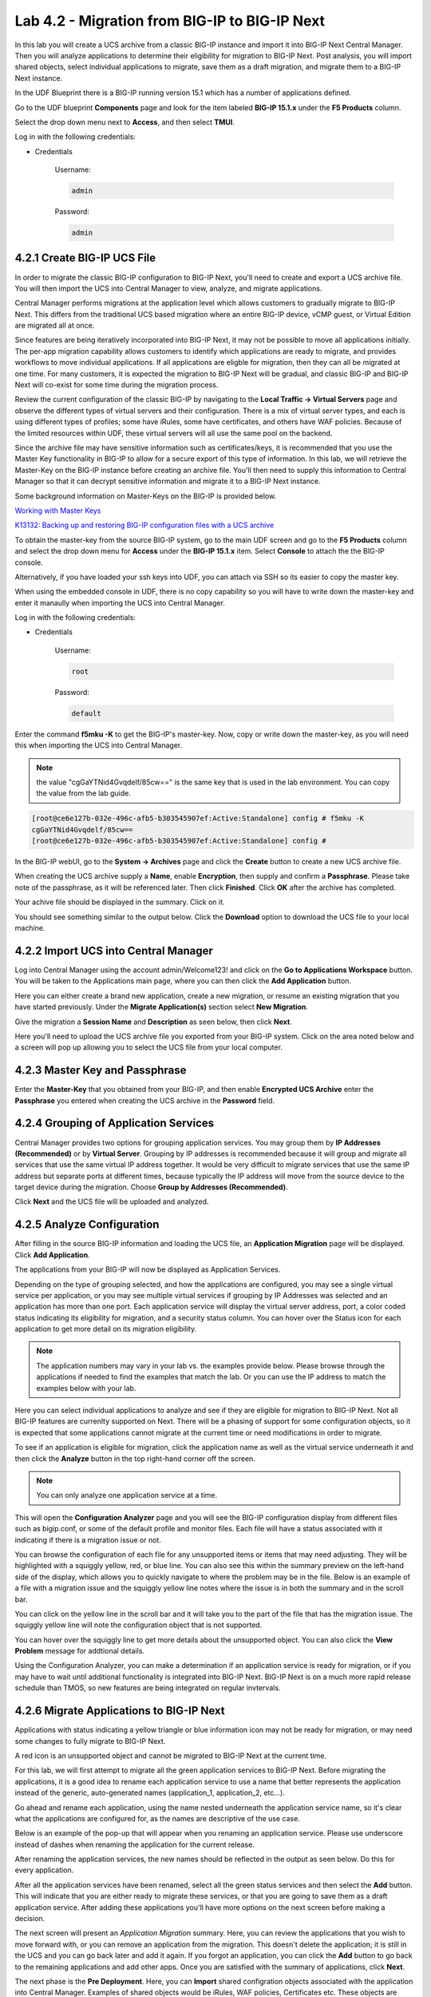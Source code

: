 Lab 4.2 - Migration from BIG-IP to BIG-IP Next
==============================================

In this lab you will create a UCS archive from a classic BIG-IP instance and import it into BIG-IP Next Central Manager. Then you will analyze applications to determine their eligibility for migration to BIG-IP Next. Post analysis, you will import shared objects, select individual applications to migrate, save them as a draft migration, and migrate them to a BIG-IP Next instance. 

In the UDF Blueprint there is a BIG-IP running version 15.1 which has a number of applications defined.

Go to the UDF blueprint **Components** page and look for the item labeled **BIG-IP 15.1.x**  under the **F5 Products** column.

Select the drop down menu next to **Access**, and then select **TMUI**.

Log in with the following credentials:

- Credentials

	Username:

	.. code-block:: console

		admin

	Password:

	.. code-block:: console
		
		admin

.. image:: ./images/big-ip-udf.png
  :align: center
  :scale: 75%

4.2.1 Create BIG-IP UCS File 
~~~~~~~~~~~~~~~~~~~~~~~~~~~~

In order to migrate the classic BIG-IP configuration to BIG-IP Next, you'll need to create and export a UCS archive file. You will then import the UCS into Central Manager to view, analyze, and migrate applications.

Central Manager performs migrations at the application level which allows customers to gradually migrate to BIG-IP Next. This differs from the traditional UCS based migration where an entire BIG-IP device, vCMP guest, or Virtual Edition are migrated all at once.

Since features are being iteratively incorporated into BIG-IP Next, it may not be possible to move all applications initially. The per-app migration capability allows customers to identify which applications are ready to migrate, and provides workflows to move individual applications. If all applications are eligble for migration, then they can all be migrated at one time. For many customers, it is expected the migration to BIG-IP Next will be gradual, and classic BIG-IP and BIG-IP Next will co-exist for some time during the migration process.

Review the current configuration of the classic BIG-IP by navigating to the **Local Traffic -> Virtual Servers** page and observe the different types of virtual servers and their configuration. There is a mix of virtual server types, and each is using different types of profiles; some have iRules, some have certificates, and others have WAF policies. Because of the limited resources within UDF, these virtual servers will all use the same pool on the backend.

.. image:: ./images/big-ip-udf-virtual-servers.png

Since the archive file may have sensitive information such as certificates/keys, it is recommended that you use the Master Key functionality in BIG-IP to allow for a secure export of this type of information. In this lab, we will retrieve the Master-Key on the BIG-IP instance before creating an archive file. You'll then need to supply this information to Central Manager so that it can decrypt sensitive information and migrate it to a BIG-IP Next instance.

Some background information on Master-Keys on the BIG-IP is provided below.

`Working with Master Keys <https://techdocs.f5.com/en-us/bigip-13-1-0/big-ip-secure-vault-administration/working-with-master-keys.html>`_

`K13132: Backing up and restoring BIG-IP configuration files with a UCS archive <https://my.f5.com/manage/s/article/K13132>`_

To obtain the master-key from the source BIG-IP system, go to the main UDF screen and go to the **F5 Products** column and select the drop down menu for **Access** under the **BIG-IP 15.1.x** item. Select **Console** to attach the the BIG-IP console.

Alternatively, if you have loaded your ssh keys into UDF, you can attach via SSH so its easier to copy the master key.

When using the embedded console in UDF, there is no copy capability so you will have to write down the master-key and enter it manaully when importing the UCS into Central Manager. 

.. image:: ./images/big-ip-console.png
  :align: center
  :scale: 75%

Log in with the following credentials:

- Credentials

	Username:

	.. code-block:: console

		root

	Password:

	.. code-block:: console
		
		default

Enter the command **f5mku -K** to get the BIG-IP's master-key. Now, copy or write down the master-key, as you will need this when importing the UCS into Central Manager.

.. note:: the value "cgGaYTNid4Gvqdelf/85cw==" is the same key that is used in the lab environment.  You can copy the value from the lab guide.

.. code-block:: bash

    [root@ce6e127b-032e-496c-afb5-b303545907ef:Active:Standalone] config # f5mku -K
    cgGaYTNid4Gvqdelf/85cw==
    [root@ce6e127b-032e-496c-afb5-b303545907ef:Active:Standalone] config #


In the BIG-IP webUI, go to the **System -> Archives** page and click the **Create** button to create a new UCS archive file. 

.. image:: ./images/export-ucs-webui.png
  :align: center

When creating the UCS archive supply a **Name**, enable **Encryption**, then supply and confirm a **Passphrase**. Please take note of the passphrase, as it will be referenced later. Then click **Finished**. Click **OK** after the archive has completed. 

.. image:: ./images/archive-passphrase.png
  :align: center
  :scale: 75%

Your achive file should be displayed in the summary. Click on it.

.. image:: ./images/export-summary.png
  :align: center

You should see something similar to the output below. Click the **Download** option to download the UCS file to your local machine. 

.. image:: ./images/download-archive.png
  :align: center
  :scale: 75%

4.2.2 Import UCS into Central Manager
~~~~~~~~~~~~~~~~~~~~~~~~~~~~~~~~~~~~~

Log into Central Manager using the account admin/Welcome123! and click on the **Go to Applications Workspace** button. You will be taken to the Applications main page, where you can then click the **Add Application** button.

.. image:: ./images/central-manager-add-apps.png
  :align: center

Here you can either create a brand new application, create a new migration, or resume an existing migration that you have started previously. Under the **Migrate Application(s)** section select **New Migration**.

.. image:: ./images/new-migration.png
  :align: center

Give the migration a **Session Name** and **Description** as seen below, then click **Next**.

.. image:: ./images/first-migration.png
  :align: center

Here you'll need to upload the UCS archive file you exported from your BIG-IP system. Click on the area noted below and a screen will pop up allowing you to select the UCS file from your local computer.

.. image:: ./images/ucs-file.png
  :align: center

4.2.3 Master Key and Passphrase
~~~~~~~~~~~~~~~~~~~~~~~~~~~~~~~

Enter the **Master-Key** that you obtained from your BIG-IP, and then enable **Encrypted UCS Archive** enter the **Passphrase** you entered when creating the UCS archive in the **Password** field. 

.. image:: ./images/ucs-master-key.png
  :align: center
  :scale: 50%


4.2.4 Grouping of Application Services
~~~~~~~~~~~~~~~~~~~~~~~~~~~~~~~~~~~~~~


Central Manager provides two options for grouping application services. You may group them by **IP Addresses (Recommended)** or by **Virtual Server**. Grouping by IP addresses is recommended because it will group and migrate all services that use the same virtual IP address together. It would be very difficult to migrate services that use the same IP address but separate ports at different times, because typically the IP address will move from the source device to the target device during the migration. Choose **Group by Addresses (Recommended)**.


.. image:: ./images/ucs-grouping.png
  :align: center
  :scale: 50%

Click **Next** and the UCS file will be uploaded and analyzed.

4.2.5 Analyze Configuration
~~~~~~~~~~~~~~~~~~~~~~~~~~~

After filling in the source BIG-IP information and loading the UCS file, an **Application Migration** page will be displayed. Click **Add Application**.

.. image:: ./images/application-page.png
  :align: center

The applications from your BIG-IP will now be displayed as Application Services.

.. image:: ./images/big-ip-app-services.png
  :align: center

Depending on the type of grouping selected, and how the applications are configured, you may see a single virtual service per application, or you may see multiple virtual services if grouping by IP Addresses was selected and an application has more than one port. Each application service will display the virtual server address, port, a color coded status indicating its eligibility for migration, and a security status column. You can hover over the Status icon for each application to get more detail on its migration eligibility.


.. note:: The application numbers may vary in your lab vs. the examples provide below. Please browse through the applications if needed to find the examples that match the lab. Or you can use the IP address to match the examples below with your lab.


.. image:: ./images/icon-hover.png
  :align: center

Here you can select individual applications to analyze and see if they are eligible for migration to BIG-IP Next. Not all BIG-IP features are currenlty supported on Next. There will be a phasing of support for some configuration objects, so it is expected that some applications cannot migrate at the current time or need modifications in order to migrate. 

To see if an application is eligible for migration, click the application name as well as the virtual service underneath it and then click the **Analyze** button in the top right-hand corner off the screen.

.. note:: You can only analyze one application service at a time. 

.. image:: ./images/analyze.png
  :align: center

This will open the **Configuration Analyzer** page and you will see the BIG-IP configuration display from different files such as bigip.conf, or some of the default profile and monitor files. Each file will have a status associated with it indicating if there is a migration issue or not.

.. image:: ./images/analyzer-green-files.png
  :align: center
 
You can browse the configuration of each file for any unsupported items or items that may need adjusting. They will be highlighted with a squiggly yellow, red, or blue line. You can also see this within the summary preview on the left-hand side of the display, which allows you to quickly navigate to where the problem may be in the file. Below is an example of a file with a migration issue and the squiggly yellow line notes where the issue is in both the summary and in the scroll bar.

.. image:: ./images/squiggly-line1.png
  :align: center

You can click on the yellow line in the scroll bar and it will take you to the part of the file that has the migration issue. The squiggly yellow line will note the configuration object that is not supported. 

.. image:: ./images/squiggly-line2.png
  :align: center

You can hover over the squiggly line to get more details about the unsupported object. You can also click the **View Problem** message for addtional details.

.. image:: ./images/squiggly-line3.png
  :align: center

Using the Configuration Analyzer, you can make a determination if an application service is ready for migration, or if you may have to wait until additional functionality is integrated into BIG-IP Next. BIG-IP Next is on a much more rapid release schedule than TMOS, so new features are being integrated on regular invtervals.

4.2.6 Migrate Applications to BIG-IP Next
~~~~~~~~~~~~~~~~~~~~~~~~~~~~~~~~~~~~~~~~~

Applications with status indicating a yellow triangle or blue information icon may not be ready for migration, or may need some changes to fully migrate to BIG-IP Next.

A red icon is an unsupported object and cannot be migrated to BIG-IP Next at the current time.

For this lab, we will first attempt to migrate all the green application services to BIG-IP Next. Before migrating the applications, it is a good idea to rename each application service to use a name that better represents the application instead of the generic, auto-generated names (application_1, application_2, etc...).

Go ahead and rename each application, using the name nested underneath the application service name, so it's clear what the applications are configured for, as the names are descriptive of the use case.

.. image:: ./images/rename-applications.png
  :align: center

Below is an example of the pop-up that will appear when you renaming an application service. Please use underscore instead of dashes when renaming the application for the current release.

.. image:: ./images/rename-applications-2.png
  :align: center
  :scale: 80%

After renaming the application services, the new names should be reflected in the output as seen below. Do this for every application.

.. image:: ./images/rename-applications-3.png
  :align: center

After all the application services have been renamed, select all the green status services and then select the **Add** button. This will indicate that you are either ready to migrate these services, or that you are going to save them as a draft application service. After adding these applications you'll have more options on the next screen before making a decision.

.. image:: ./images/add-applications.png
  :align: center

The next screen will present an *Application Migration* summary. Here, you can review the applications that you wish to move forward with, or you can remove an application from the migration. This doesn't delete the application; it is still in the UCS and you can go back later and add it again. If you forgot an application, you can click the **Add** button to go back to the remaining applications and add other apps. Once you are satisfied with the summary of applications, click **Next**.

.. image:: ./images/app-migration-summary.png
  :align: center

The next phase is the **Pre Deployment**. Here, you can **Import** shared configration objects associated with the application into Central Manager. Examples of shared objects would be iRules, WAF policies, Certificates etc. These objects are treated differently than the rest of the configuration because they are managed centrally and not specific to any one device, or in the case of certificates, Central Manager is managing those centrally.

As an example, in traditional BIG-IP management, iRules are managed on a device-by-device basis, there is no central iRule management. Central Manager addresses this issue and allows iRules to be imported and treated as shared objects, meaning they can be shared and deployed to more than one device. Central Manager manages the entire iRule lifecycle including deployment and versioning. This is huge improvement over traditional BIG-IP iRule management.

Other shared objects such as WAF policies enjoy similar benefits of centralized mangement, versioning, and full lifecycle management. 


.. image:: ./images/pre-deployment.png
  :align: center

To understand what the shared object is, click on the number under the **Shared Objects** column. A flyout window will appear with more information about that shared object.

.. image:: ./images/import-details.png
  :align: center

Click the **Import** buttons for the applications that have shared objects. You'll also have the ability to select on a per-application basis whether the migration is saved as a **Draft** application and completed later or whether it is deployed to a specific BIG-IP Next instance. You will come back to this page momentarily.

Before migrating the applications to BIG-IP Next, let's ensure that each application is working on BIG-IP from a client. There are two choices for clients that can be used, as not all attendees will be able to use Remote Desktop.

1.) Log into the **Windows Jumphost** using the **RDP** option in the main UDF screen. 

2.) Use the **Guacamole** HTML-based RDP client on the Ubuntu Jumphost (recommended for those that cannot install RDP).

**For Windows RDP users:**

Go to the main UDF screen, and select the **Window Jumphost**. Then select the **Access** dropdown and select **RDP**. This will download an RDP shortcut to your machine. 

.. image:: ./images/windows-jump-rdp.png
  :align: center
  :scale: 50%

Open up the RDP shortcut to connect to the Windows Jumphost. 

Log in with the following credentials:

- Credentials

	Username:

	.. code-block:: console

		f5access\user

	Password:

	.. code-block:: console
		
		user

.. image:: ./images/f5access-user.png
  :align: center

**For Guacamole (Non RDP) users:**

Go to the main UDF screen, and select the **Ubuntu Jumphost**. Then select the **Access** dropdown and **Guacamole**. This will launch the HTML-based RDP client.

.. image:: ./images/guacamole.png
  :align: center
  :scale: 50%

Log in with the following credentials:

- Credentials

	Username:

	.. code-block:: console

		user

	Password:

	.. code-block:: console
		
		user

.. image:: ./images/guacamole-login.png
  :align: center
  :scale: 50%

Select the **Windows Jumphost** option.

.. image:: ./images/guacamole-windows.png
  :align: center
  :scale: 50%

**Test the connection to the applications**

On the Windows jumphost open a **cmd** window (click on the start menu in the lower-left corner (it looks like a white four-pane window), type "cmd", and click the item called "Command Prompt" from the menu that appears).
You will now test to ensure that some of the source BIG-IP virtual servers are responding.

- FAST_L4
	.. code-block:: console

		curl 10.1.10.51 -I

- TCP_PROG
	.. code-block:: console

		curl 10.1.10.52:8080 -I

- SSL_OFFLOAD_VS
	.. code-block:: console

		curl 10.1.10.53 -I

- REWRITE_VS
	.. code-block:: console

		curl 10.1.10.54 -I

- WAF_BOT_DEFENSE
	.. code-block:: console

		curl https://10.1.10.55 -k -I

- WAF_DOS_PROFILE
	.. code-block:: console

		curl https://10.1.10.56 -k -I

- SSL_OFFLOAD_VS_W_PASSWORD
	.. code-block:: console

		curl https://10.1.10.57 -k -I      

- WAF_VANILLA
	.. code-block:: console

		curl https://10.1.10.58 -k -I

The first two virtuals should respond with a **200 OK** message, and the 3rd virtual will respond with a **302 Moved Temporarily** message indicating a redirect as seen below. All the other virtuals should respond with a **200 OK** message.

.. image:: ./images/curl-bigip.png
  :align: center


Because you will preserve the BIG-IP virtual server address as part of the migration, you will need to disable all the source BIG-IP virtual servers to prevent duplicate IP address conflicts.

Access the BIG-IP TMUI from the UDF deployment.

Login using the credentials below:

- Credentials

	Username:

	.. code-block:: console

		admin

	Password:

	.. code-block:: console
		
		admin

Go to the **Local Traffic -> Virtual Servers -> Virtual Address List** page. 

.. image:: ./images/virtual-address-list-menu.png
  :align: center
  :scale: 75%

Select all *Virtual Addresses*, then select **Disable**.

.. image:: ./images/disable-virtual-addresses.png
  :align: center

All *Virtual Addresses* should now show in the **Disabled** state.

.. image:: ./images/disabled-virtual-addresses.png
  :align: center

You can re-run the curl commands on the Windows jumphost to ensure the virtual addresses are unresponsive. Go back to the Central Manager pre-migration screen. For now, we will set all Locations for the green applications to **big-ip-next-03-f5demo.com**.

Click **Deploy**.

.. image:: ./images/deploy-green-apps-to-next-03.png
  :align: center

You can monitor the status of the applications as they are migrated.

.. image:: ./images/monitor-status.png
  :align: center

After a bit of time the migration of the applications to BIG-IP Next should complete.

 **You have now migrated your green applications to BIG-IP Next!**


.. image:: ./images/successful-migration.png
  :align: center


Click the **Finish** button.

If you have issues connecting to a virtual address or pinging a virtual address after migrating to BIG-IP Next, there is likely an ARP issue on the Windows host in the UDF environment. To address this issue, you'll need to clear the ARP cache on the Windows host and then try to reconnect. To clear the ARP cache, you'll need to go to the Search bar on the Windows host and type **cmd**. You'll then see the **Command Prompt**, right-click on Command Prompt and Select **Run as Administrator**. When the cmd window opens, run the command **arp -d** to clear the ARP cache.

.. image:: ./images/right-click-cmd.png
  :align: center


To verify the applications migrated successfully, go back to the Windows jumphost and re-run the curl commands to ensure the applications are live again, but only for the green applications that have just migrated.


- FAST_L4
	.. code-block:: console

		curl 10.1.10.51 -I

- TCP_PROG
	.. code-block:: console

		curl 10.1.10.52:8080 -I

- SSL_OFFLOAD_VS
	.. code-block:: console

		curl 10.1.10.53 -I

- WAF_BOT_DEFENSE
	.. code-block:: console

		curl https://10.1.10.55 -k -I

- WAF_DOS_PROFILE
	.. code-block:: console

		curl https://10.1.10.56 -k -I    

- WAF_VANILLA
	.. code-block:: console

		curl https://10.1.10.58 -k -I



Next, you'll go back to the saved migration and move some additional applications.

Click the **Add Applications** button on the Applications Summary screen.

.. image:: ./images/add-apps-2.png
  :align: center

Then, select the **Resume Migration** option to go back into the migration you saved previously.

.. image:: ./images/resume-migration.png
  :align: center

Click on the UCS Name hyperlink to open the migration back up. Here, you will see the list of applications that have already migrated from this saved session.

Click the **Back** button to see the remaining applications.

.. image:: ./images/resume-migration-back.png
  :align: center

Click the **Back** button once more.

.. image:: ./images/back-once-more.png
  :align: center

Select **Add** to see all the apps.

.. image:: ./images/click-add-to-see-apps.png
  :align: center

Next you will stage a draft migration and demonstrate the capability of editing the configuration before migrating. Deselect all the green apps that have migrated to BIG-IP Next already, then select the blue and yellow status applications (SSL_OFFLOAD_W_PASSWORD and the REWRITE_VS).

Click **Add**. 

.. image:: ./images/add-yellow-blue-apps.png
  :align: center

Confirm the summary of applications, then click **Next**.

.. image:: ./images/confirm-draft-apps.png
  :align: center

Review the shared objects either already imported or that need to be imported by clicking on the number under the **Shared Objects** column. Then Import any required shared objects.

Leave all Locations as **Save as Draft**, meaning they will be staged so that changes can be made, but not actually migrated yet.

Click **Deploy** to stage the draft changes.

.. image:: ./images/pre-deploy-yellow-blue.png
  :align: center

You can monitor the status of the save as draft migrations.

.. image:: ./images/save-as-draft-monitor.png
  :align: center


Here, you can see the apps that are in Draft status as well as the applications that have been successfully migrated.

Select **Finish**.

.. image:: ./images/combined-deployments.png
  :align: center

On the application dashboard you will now see both the migrated and **Draft** applications.

.. image:: ./images/draft-apps-yellow-blue.png
  :align: center

Click on the Draft application *REWRITE_VS* application.

.. image:: ./images/rewrite-draft.png
  :align: center

This will bring up the AS3 Declaration that is used to migrate the application.

Note that here you can review the configuration that will be deployed to BIG-IP Next, and you could also make edits (don't do that now). As an example, maybe you want to change the Virtual server address before migrating, which could be done here if needed.

For now, just review the application, take note of the virtual server address, and then click the **Save and Deploy** button.

.. image:: ./images/save-and-deploy-yellow-blue-apps.png
  :align: center

On the next screen click **Start Adding**, and then select **big-ip-next-03.example.com** then click **Add to List**.. Then click **Deploy**.

.. image:: ./images/deploy-ip.png
  :align: center
  :scale: 100%

The **REWRITE_VS** application should now show up in the application dashboard, and will no longer be in **Draft** status.

.. image:: ./images/rewrite-nondraft.png
  :align: center
  :scale: 100%

Now test that the REWRITE_VS application has been migrated over to BIG-IP Next. You can either utilize the Windows jumphost and open a Chrome browser window, then enter in the following links to ensure you reach the back-end application. 



- REWRITE_VS
  .. code-block:: console

		curl 10.1.10.54 -I


Or, if you are unable to run RDP, you can use the built-in HMTL-based RDP client, **Guacamole**, in UDF. Go to the main UDF page, and select the **Access** dropdown under the Ubuntu Jumphost. Then Select **Guacamole** as seen below. Login with the same credentials previously used, and select the Windows Jumphost.

.. image:: ./images/guacamole.png
  :align: center
  :scale: 50%

From here you can open a Chrome browser window and enter in the following links to ensure reachability to the back-end application. 


- REWRITE_VS
  .. code-block:: console

		http://10.1.10.54


After connecting you should see the Next Lab page in the browser indicating successful connection to the app, and a successful migration of the REWRITE_VS apps to BIG-IP Next. Because this app was yellow, the objects highlighted in the initial analyzer will be removed as part of the migration.

.. image:: ./images/rewrite-apps-browser.png
  :align: center

The REWRITE_VS application was flagged as yellow because the rewrite polices are not currently supported in BIG-IP Next. Click on this application to review the AS3 declaration, and notice the application will be deployed without the rewrite policies in the current release. 

.. image:: ./images/rewrite-as3.png
  :align: center

Click on Edit to see the AS3 declaration.

.. image:: ./images/edit-rewrite-as3.png
  :align: center


Lastly, click on the **SSL_OFFLOAD_W_PASSWORD** Draft application and review the AS3 declaration. 

.. image:: ./images/ssl-offload-w-password-migrate.png
  :align: center

Note that the certs and keys that are password-protected are not currently migrated automatically. You would need to add those certs and keys into Central Manager manually, and then reference them here as part of the AS3 declaration. 

.. image:: ./images/ssl-offload-w-password-migrate-as3.png
  :align: center

This completes the migration lab.
